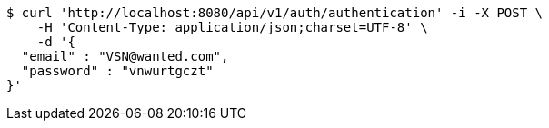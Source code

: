 [source,bash]
----
$ curl 'http://localhost:8080/api/v1/auth/authentication' -i -X POST \
    -H 'Content-Type: application/json;charset=UTF-8' \
    -d '{
  "email" : "VSN@wanted.com",
  "password" : "vnwurtgczt"
}'
----